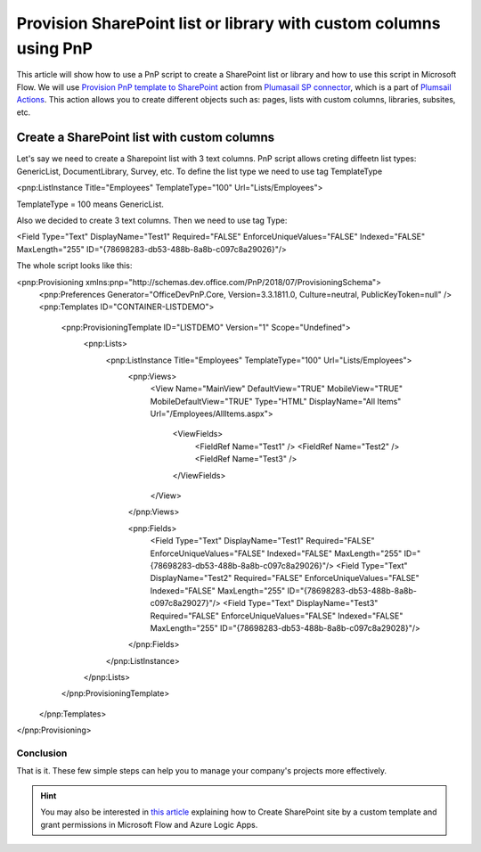 Provision SharePoint list or library with custom columns using PnP
============================================================================================================================

This article will show how to use a PnP script to create a SharePoint list or library and how to use this script in Microsoft Flow.
We will use `Provision PnP template to SharePoint  <../../actions/sharepoint-processing.html#provision-pnp-template-to-sharepoint>`_ action from `Plumasail SP connector <https://plumsail.com/actions/sharepoint/>`_, which is a part of `Plumsail Actions <https://plumsail.com/actions>`_.
This action allows you to create different objects such as: pages, lists with custom columns, libraries, subsites, etc.


Create a SharePoint list with custom columns
~~~~~~~~~~~~~~~~~~~~~~~~~~~~~~~~~~~~~~~~~~~~

Let's say we need to create a Sharepoint list with 3 text columns. PnP script allows creting diffeetn list types: 
GenericList, DocumentLibrary, Survey, etc. To define the list type we need to use tag TemplateType

<pnp:ListInstance Title="Employees" TemplateType="100" Url="Lists/Employees">

TemplateType = 100 means GenericList.

Also we decided to create 3 text columns. Then we need to use tag Type:

<Field Type="Text" DisplayName="Test1" Required="FALSE" EnforceUniqueValues="FALSE" Indexed="FALSE" MaxLength="255" ID="{78698283-db53-488b-8a8b-c097c8a29026}"/>

The whole script looks like this:

.. code:: html

<pnp:Provisioning xmlns:pnp="http://schemas.dev.office.com/PnP/2018/07/ProvisioningSchema">
  <pnp:Preferences Generator="OfficeDevPnP.Core, Version=3.3.1811.0, Culture=neutral, PublicKeyToken=null" />
  <pnp:Templates ID="CONTAINER-LISTDEMO">
    <pnp:ProvisioningTemplate ID="LISTDEMO" Version="1" Scope="Undefined">
      <pnp:Lists>
        <pnp:ListInstance Title="Employees" TemplateType="100" Url="Lists/Employees">
          <pnp:Views>
            <View Name="MainView" DefaultView="TRUE" MobileView="TRUE" MobileDefaultView="TRUE" Type="HTML" DisplayName="All Items" Url="/Employees/AllItems.aspx">

              <ViewFields>
                <FieldRef Name="Test1" />
                <FieldRef Name="Test2" />
                <FieldRef Name="Test3" />
              </ViewFields>

            </View>
          </pnp:Views>

          <pnp:Fields>
            <Field Type="Text" DisplayName="Test1" Required="FALSE" EnforceUniqueValues="FALSE" Indexed="FALSE" MaxLength="255" ID="{78698283-db53-488b-8a8b-c097c8a29026}"/>
            <Field Type="Text" DisplayName="Test2" Required="FALSE" EnforceUniqueValues="FALSE" Indexed="FALSE" MaxLength="255" ID="{78698283-db53-488b-8a8b-c097c8a29027}"/>
            <Field Type="Text" DisplayName="Test3" Required="FALSE" EnforceUniqueValues="FALSE" Indexed="FALSE" MaxLength="255" ID="{78698283-db53-488b-8a8b-c097c8a29028}"/>
          </pnp:Fields>
  
        </pnp:ListInstance>
      </pnp:Lists>
    </pnp:ProvisioningTemplate>
  </pnp:Templates>
</pnp:Provisioning>


Conclusion
----------

That is it. These few simple steps can help you to manage your company's projects more effectively.

.. hint::
  You may also be interested in `this article <https://plumsail.com/docs/actions/v1.x/flow/how-tos/sharepoint/create-site-by-custom-template-and-grant-permissions.html>`_ explaining how to Create SharePoint site by a custom template and grant permissions in Microsoft Flow and Azure Logic Apps.

